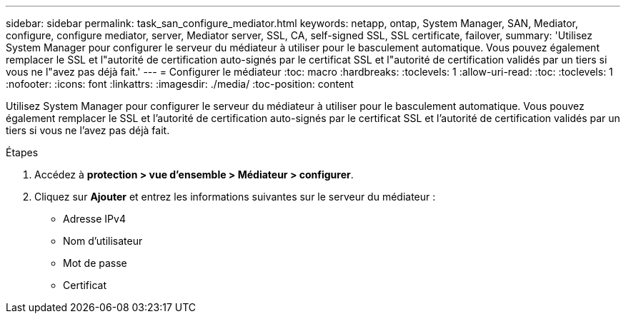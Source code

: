 ---
sidebar: sidebar 
permalink: task_san_configure_mediator.html 
keywords: netapp, ontap, System Manager, SAN, Mediator, configure, configure mediator, server, Mediator server, SSL, CA, self-signed SSL, SSL certificate, failover, 
summary: 'Utilisez System Manager pour configurer le serveur du médiateur à utiliser pour le basculement automatique. Vous pouvez également remplacer le SSL et l"autorité de certification auto-signés par le certificat SSL et l"autorité de certification validés par un tiers si vous ne l"avez pas déjà fait.' 
---
= Configurer le médiateur
:toc: macro
:hardbreaks:
:toclevels: 1
:allow-uri-read: 
:toc: 
:toclevels: 1
:nofooter: 
:icons: font
:linkattrs: 
:imagesdir: ./media/
:toc-position: content


[role="lead"]
Utilisez System Manager pour configurer le serveur du médiateur à utiliser pour le basculement automatique. Vous pouvez également remplacer le SSL et l'autorité de certification auto-signés par le certificat SSL et l'autorité de certification validés par un tiers si vous ne l'avez pas déjà fait.

.Étapes
. Accédez à *protection > vue d'ensemble > Médiateur > configurer*.
. Cliquez sur *Ajouter* et entrez les informations suivantes sur le serveur du médiateur :
+
** Adresse IPv4
** Nom d'utilisateur
** Mot de passe
** Certificat



